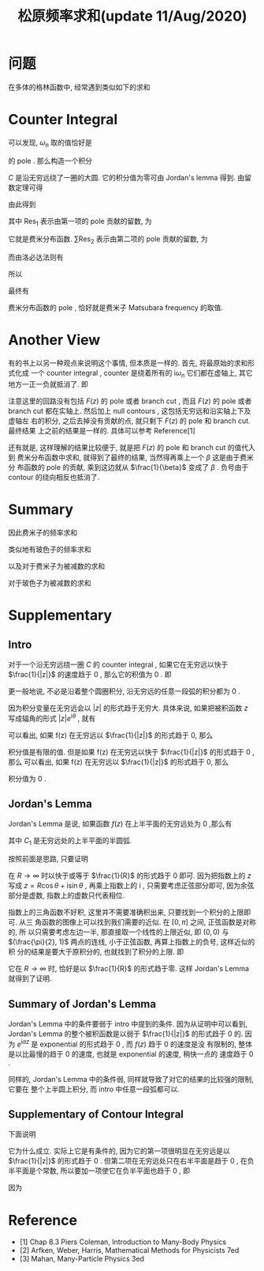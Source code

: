 #+TITLE: 松原频率求和(update 11/Aug/2020)
#+CATEGORIES: 专业笔记
#+TAGS: 数学, 物理, 格林函数
#+HTML: <!-- toc -->
#+HTML: <!-- more -->

* 问题

在多体的格林函数中, 经常遇到类似如下的求和
\begin{align}
  \sum_{\omega_n = \frac{(2n+1)\pi}{\beta}} 
  \frac{1}{\mathrm{i}\omega_n - \xi_{\vec{k}}}
\end{align}

* Counter Integral

可以发现, $\omega_n$ 取的值恰好是
\begin{align}
  \frac{1}{e^{\mathrm{i}\omega_n\beta} + 1}
\end{align}
的 pole . 那么构造一个积分
\begin{align}
  \oint_C \frac{1}{z - \xi_{\vec{k}}} 
  \frac{1}{e^{z\beta} + 1} \mathrm{d}z
  = 0
\end{align}
$C$ 是沿无穷远绕了一圈的大圆. 它的积分值为零可由 Jordan's lemma 得到. 
由留数定理可得
\begin{align}
  \oint_C \frac{1}{z - \xi_{\vec{k}}} 
  \frac{1}{e^{z\beta} + 1} \mathrm{d}z
  = 0 = 2\pi \mathrm{i} \left(\mathrm{Res}_1 + \sum \mathrm{Res}_2 \right)
\end{align}
由此得到
\begin{align}
  \sum \mathrm{Res}_2 = \mathrm{Res}_1 
\end{align}
其中 $\mathrm{Res}_{1}$ 表示由第一项的 pole 贡献的留数, 为
\begin{align}
  \mathrm{Res}_{1} =& \lim_{z\to\xi_{\vec{k}}} (z - \xi_{\vec{k}})
  \frac{1}{z - \xi_{\vec{k}}} \frac{1}{e^{z\beta} + 1} \\
  =& \frac{1}{e^{\xi_{\vec{k}}\beta} + 1} \\
  =& n_{\mathrm{F}}(\xi_{\vec{k}})
\end{align}
它就是费米分布函数. 
 $\sum\mathrm{Res}_{2}$ 表示由第二项的 pole 贡献的留数, 为
\begin{align}
  \sum\mathrm{Res}_{2} = \sum_{\omega_n = \frac{(2n+1)\pi}{\beta}} 
  \frac{1}{\mathrm{i}\omega_n - \xi_{\vec{k}}}
  \lim_{z\to\omega_n}\frac{z - \omega_n}{e^{z\beta} + 1}
\end{align}
而由洛必达法则有
\begin{align}
  \lim_{z\to\omega_n}\frac{z - \omega_n}{e^{z\beta} + 1} 
  = \lim_{z\to\omega_n}\frac{1}{\beta e^{z\beta}}
  = -\frac{1}{\beta}
\end{align}
所以
\begin{align}
  \sum\mathrm{Res}_{2} = -\frac{1}{\beta}
   \sum_{\omega_n = \frac{(2n+1)\pi}{\beta}} 
  \frac{1}{\mathrm{i}\omega_n - \xi_{\vec{k}}}
\end{align}
最终有
\begin{align}
  \sum_{\omega_n = \frac{(2n+1)\pi}{\beta}} 
  \frac{1}{\mathrm{i}\omega_n - \xi_{\vec{k}}}
  = \beta n_{\mathrm{F}}
\end{align}
费米分布函数的 pole , 恰好就是费米子 Matsubara frequency 的取值.

* Another View

有的书上以另一种观点来说明这个事情, 但本质是一样的. 首先, 将最原始的求和形式化成
一个 counter integral , counter 是绕着所有的 $\mathrm{i}\omega_n$ 它们都在虚轴上,
其它地方一正一负就抵消了. 即 
\begin{align}
  \frac{1}{\beta} \sum_{\omega_n} F(\mathrm{i}\omega_n) 
   = \oint \frac{\mathrm{d}z}{2\pi \mathrm{i}} F(z) \frac{1}{e^{\beta z} + 1}
\end{align}
注意这里的回路没有包括 $F(z)$ 的 pole 或者 branch cut , 而且 $F(z)$ 的 pole 或者
branch cut 都在实轴上. 然后加上 null contours , 这包括无穷远和沿实轴上下及虚轴左
右的积分, 之后去掉没有贡献的点, 就只剩下 $F(z)$ 的 pole 和 branch cut. 最终结果
上之前的结果是一样的. 具体可以参考 Reference[1]

还有就是, 这样理解的结果比较便于, 就是把 $F(z)$ 的 pole 和 branch cut 的值代入到
费米分布函数中求和, 就得到了最终的结果, 当然得再乘上一个 $\beta$ 这是由于费米分
布函数的 pole 的贡献, 乘到这边就从 $\frac{1}{\beta}$ 变成了 $\beta$ . 负号由于
contour 的绕向相反也抵消了.

* Summary

因此费米子的频率求和
\begin{align}
  \sum_{\omega_n = \frac{(2n+1)\pi}{\beta}} 
  \frac{1}{\mathrm{i}\omega_n - \xi_{\vec{k}}}
  = \beta n_{\mathrm{F}}(\xi_{\vec{k}})
\end{align}
类似地有玻色子的频率求和
\begin{align}
  \sum_{\omega_m = \frac{2m\pi}{\beta}} 
  \frac{1}{\mathrm{i}\omega_m - \xi_{\vec{k}}}
  = -\beta n_{\mathrm{B}}(\xi_{\vec{k}})
\end{align}
以及对于费米子为被减数的求和
\begin{align}
   \sum_{\omega_n=\frac{(2n+1)\pi}{\beta}} \frac{1}{\mathrm{i}\Omega_m - \mathrm{i}\omega_n - \xi_{\vec{k}}} 
  = \beta\left[n_{\mathrm{F}}(\xi_{\vec{k}})-1\right]
    \quad,\quad \mathrm{where} \quad \Omega_m =\frac{2m\pi}{\beta} 
\end{align}
对于玻色子为被减数的求和
\begin{align}
   \sum_{\omega_m=\frac{2m\pi}{\beta}} \frac{1}{\mathrm{i}\Omega_n - \mathrm{i}\omega_m - \xi_{\vec{k}}} 
  = -\beta\left[n_{\mathrm{B}}(\xi_{\vec{k}})+1\right]
    \quad,\quad \mathrm{where} \quad \Omega_n =\frac{2n\pi}{\beta} 
\end{align}

* Supplementary

** Intro

对于一个沿无穷远绕一圈 $C$ 的 counter integral , 如果它在无穷远以快于
$\frac{1}{|z|}$ 的速度趋于 $0$ , 那么它的积值为 $0$ . 即
\begin{align}
  \oint_C f(z) \mathrm{d}z = 0 , \quad\quad
  \mathrm{if} \quad \lim_{|z|\to\infty}f(z) |z| = 0
\end{align}
更一般地说, 不必是沿着整个圆圈积分, 沿无穷远的任意一段弧的积分都为 $0$ . 

因为积分变量在无穷远会以 $|z|$ 的形式趋于无穷大. 具体来说, 如果把被积函数 $z$ 
写成辐角的形式 $|z|e^{\mathrm{i}\theta}$ , 就有
\begin{align}
  \oint_C f(z) \mathrm{d}z = \lim_{R\to\infty}\int_0^{2\pi} 
  f(R e^{\mathrm{i}\theta}) \mathrm{i}Re^{\mathrm{i}\theta} \mathrm{d}\theta
\end{align}
可以看出, 如果 f(z) 在无穷远以 $\frac{1}{|z|}$ 的形式趋于 0, 那么
\begin{align}
  \lim_{R\to\infty}f(R e^{\mathrm{i}\theta}) \mathrm{i}Re^{\mathrm{i}\theta}
  = \mathrm{const.}
\end{align}
积分值是有限的值. 但是如果
f(z) 在无穷远以快于 $\frac{1}{|z|}$ 的形式趋于 0 , 那么
可以看出, 如果 f(z) 在无穷远以 $\frac{1}{|z|}$ 的形式趋于 0, 那么
\begin{align}
  \lim_{R\to\infty}f(R e^{\mathrm{i}\theta}) \mathrm{i}Re^{\mathrm{i}\theta}
  = 0
\end{align}
积分值为 $0$ . 

** Jordan's Lemma

Jordan's Lemma 是说, 如果函数 $f(z)$ 在上半平面的无穷远处为 $0$ ,那么有
\begin{align}
  \int_{C_1} e^{\mathrm{i}az}f(z) \mathrm{d}z = 0 , \quad\quad \mathrm{if} \quad a>0
\end{align}
其中 $C_1$ 是无穷远处的上半平面的半圆弧.

按照前面是思路, 只要证明
\begin{align}
  \int_0^{\pi} e^{-aR\sin\theta} \mathrm{d}\theta
\end{align}
在 $R\to \infty$ 时以快于或等于 $\frac{1}{R}$ 的形式趋于 $0$ 即可. 因为把指数上的 $z$
写成 $z = R\cos \theta + \mathrm{i}\sin \theta$ , 再乘上指数上的 $\mathrm{i}$ ,
只需要考虑正弦部分即可, 因为余弦部分是虚数, 指数上的虚数只代表相位.

指数上的三角函数不好积, 这里并不需要准确积出来, 只要找到一个积分的上限即可. 从三
角函数的图像上可以找到我们需要的近似. 在 $[0, \pi]$ 之间, 正弦函数是对称的, 所
以只需要考虑左边一半, 那直接取一个线性的上限近似, 即 $(0, 0)$ 与
$(\frac{\pi}{2}, 1)$ 两点的连线, 小于正弦函数, 再算上指数上的负号, 这样近似的积
分的结果是要大于原积分的, 也就找到了积分的上限. 即
\begin{align}
  \int_0^{\pi} e^{-aR\sin\theta} \mathrm{d}\theta \le
  2\int_0^{\frac{2}{\pi}} e^{-aR \frac{2}{\pi}\theta} \mathrm{d}\theta
  = \frac{\pi}{aR}(1 - e^{-aR})
\end{align}
它在 $R\to \infty$ 时, 恰好是以 $\frac{1}{R}$ 的形式趋于零. 这样 Jordan's Lemma
就得到了证明.

** Summary of Jordan's Lemma 

Jordan's Lemma 中的条件要弱于 intro 中提到的条件. 因为从证明中可以看到, Jordan's
Lemma 的整个被积函数是以弱于 $\frac{1}{|z|}$ 的形式趋于 $0$ 的. 因为
$e^{\mathrm{i}az}$ 是 exponential 的形式趋于 $0$ , 而 $f(z)$ 趋于 $0$ 的速度是没
有限制的, 整体是以比最慢的趋于 $0$ 的速度, 也就是 exponential 的速度, 稍快一点的
速度趋于 $0$ .

同样的, Jordan's Lemma 中的条件弱, 同样就导致了对它的结果的比较强的限制, 它要在
整个上半圆上积分, 而 intro 中任意一段弧都可以.

** Supplementary of Contour Integral 

下面说明
\begin{align}
  \oint_C \frac{1}{z - \xi_{\vec{k}}} 
  \frac{1}{e^{z\beta} + 1} \mathrm{d}z
  = 0
\end{align}
它为什么成立. 实际上它是有条件的, 因为它的第一项很明显在无穷远是以
$\frac{1}{|z|}$ 的形式趋于 $0$ . 但第二项在无穷远处只在右半平面是趋于 $0$ , 在负
半平面是个常数, 所以要加一项使它在负半平面也趋于 $0$ , 即
\begin{align}
  \oint_C \frac{e^{z0^+}}{z - \xi_{\vec{k}}} 
  \frac{1}{e^{z\beta} + 1} \mathrm{d}z
  = 0
\end{align}
因为
\begin{align}
  e^z \propto e^{R\cos\theta}
\end{align}

* Reference

- [1] Chap 8.3 Piers Coleman, Introduction to Many-Body Physics
- [2] Arfken, Weber, Harris, Mathematical Methods for Physicists 7ed
- [3] Mahan, Many-Particle Physics 3ed
